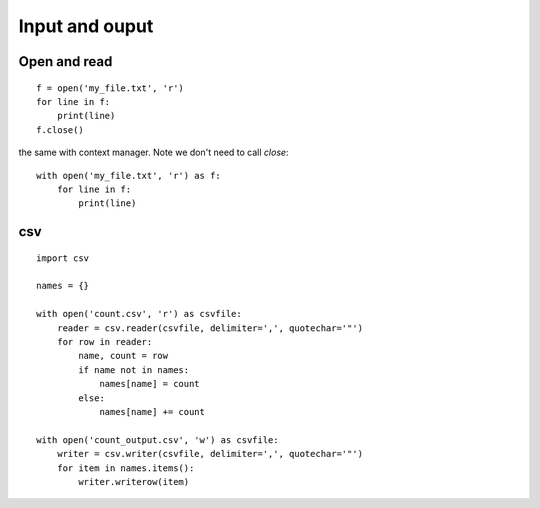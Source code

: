 Input and ouput
===============

Open and read
^^^^^^^^^^^^^

::

    f = open('my_file.txt', 'r')
    for line in f:
        print(line)
    f.close()

the same with context manager. Note we don't need to call *close*::

    with open('my_file.txt', 'r') as f:
        for line in f:
            print(line)

csv
^^^

::

    import csv

    names = {}

    with open('count.csv', 'r') as csvfile:
        reader = csv.reader(csvfile, delimiter=',', quotechar='"')
        for row in reader:
            name, count = row
            if name not in names:
                names[name] = count
            else:
                names[name] += count

    with open('count_output.csv', 'w') as csvfile:
        writer = csv.writer(csvfile, delimiter=',', quotechar='"')
        for item in names.items():
            writer.writerow(item)
